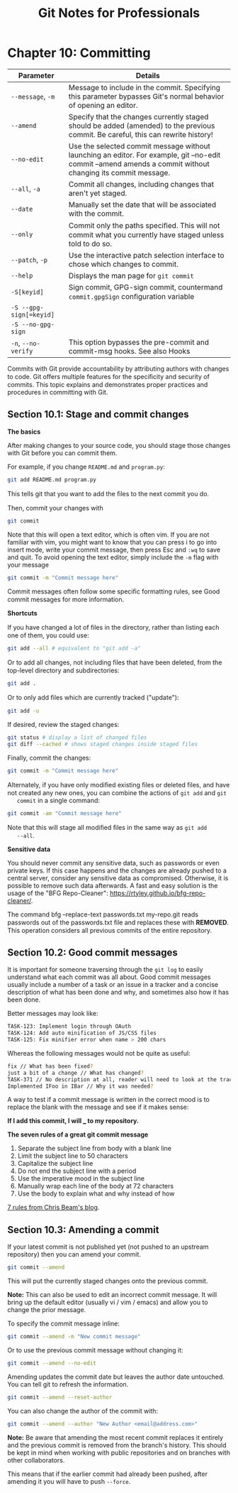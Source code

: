 #+STARTUP: showeverything
#+title: Git Notes for Professionals

* Chapter 10: Committing

| Parameter               | Details                                                                                                                                                     |
|-------------------------+-------------------------------------------------------------------------------------------------------------------------------------------------------------|
| ~--message~, ~-m~       | Message to include in the commit. Specifying this parameter bypasses Git's normal behavior of opening an editor.                                            |
| ~--amend~               | Specify that the changes currently staged should be added (amended) to the previous commit. Be careful, this can rewrite history!                           |
| ~--no-edit~             | Use the selected commit message without launching an editor. For example, git --no-edit commit --amend amends a commit without changing its commit message. |
| ~--all~, ~-a~           | Commit all changes, including changes that aren't yet staged.                                                                                               |
| ~--date~                | Manually set the date that will be associated with the commit.                                                                                              |
| ~--only~                | Commit only the paths speciﬁed. This will not commit what you currently have staged unless told to do so.                                                   |
| ~--patch~, ~-p~         | Use the interactive patch selection interface to chose which changes to commit.                                                                             |
| ~--help~                | Displays the man page for ~git commit~                                                                                                                      |
| ~-S[keyid]~             | Sign commit, GPG-sign commit, countermand ~commit.gpgSign~ conﬁguration variable                                                                            |
| ~-S --gpg-sign[=keyid]~ |                                                                                                                                                             |
| ~-S --no-gpg-sign~      |                                                                                                                                                             |
| ~-n~, ~--no-verify~     | This option bypasses the pre-commit and commit-msg hooks. See also Hooks                                                                                    |

    Commits with Git provide accountability by attributing authors with changes
    to code. Git oﬀers multiple features for the speciﬁcity and security of
    commits. This topic explains and demonstrates proper practices and
    procedures in committing with Git.

** Section 10.1: Stage and commit changes

   *The basics*

   After making changes to your source code, you should stage those changes with
   Git before you can commit them.

   For example, if you change ~README.md~ and ~program.py~:

#+begin_src bash
  git add README.md program.py
#+end_src

   This tells git that you want to add the ﬁles to the next commit you do.

   Then, commit your changes with

#+begin_src bash
  git commit
#+end_src

   Note that this will open a text editor, which is often vim. If you are not
   familiar with vim, you might want to know that you can press i to go into
   insert mode, write your commit message, then press Esc and ~:wq~ to save and
   quit. To avoid opening the text editor, simply include the ~-m~ flag with
   your message

#+begin_src bash
  git commit -m "Commit message here"
#+end_src

   Commit messages often follow some speciﬁc formatting rules, see Good commit
   messages for more information.

   *Shortcuts*

   If you have changed a lot of ﬁles in the directory, rather than listing each
   one of them, you could use:

#+begin_src bash
  git add --all # equivalent to "git add -a"
#+end_src

   Or to add all changes, not including ﬁles that have been deleted, from the
   top-level directory and subdirectories:

#+begin_src bash
  git add .
#+end_src

   Or to only add ﬁles which are currently tracked ("update"):

#+begin_src bash
  git add -u
#+end_src

   If desired, review the staged changes:

#+begin_src bash
  git status # display a list of changed files
  git diff --cached # shows staged changes inside staged files
#+end_src

   Finally, commit the changes:

#+begin_src bash
  git commit -m "Commit message here"
#+end_src

   Alternately, if you have only modiﬁed existing ﬁles or deleted ﬁles, and have
   not created any new ones, you can combine the actions of ~git add~ and ~git
   commit~ in a single command:

#+begin_src bash
  git commit -am "Commit message here"
#+end_src

   Note that this will stage all modiﬁed ﬁles in the same way as ~git add
   --all~.

   *Sensitive data*

   You should never commit any sensitive data, such as passwords or even private
   keys. If this case happens and the changes are already pushed to a central
   server, consider any sensitive data as compromised. Otherwise, it is possible
   to remove such data afterwards. A fast and easy solution is the usage of the
   "BFG Repo-Cleaner": https://rtyley.github.io/bfg-repo-cleaner/.

   The command bfg --replace-text passwords.txt my-repo.git reads passwords out
   of the passwords.txt ﬁle and replaces these with ***REMOVED***. This
   operation considers all previous commits of the entire repository.

** Section 10.2: Good commit messages

   It is important for someone traversing through the ~git log~ to easily
   understand what each commit was all about. Good commit messages usually
   include a number of a task or an issue in a tracker and a concise description
   of what has been done and why, and sometimes also how it has been done.

   Better messages may look like:

#+begin_src bash
  TASK-123: Implement login through OAuth
  TASK-124: Add auto minification of JS/CSS files
  TASK-125: Fix minifier error when name > 200 chars
#+end_src

   Whereas the following messages would not be quite as useful:

#+begin_src bash
  fix // What has been fixed?
  just a bit of a change // What has changed?
  TASK-371 // No description at all, reader will need to look at the tracker themselves for an explanation
  Implemented IFoo in IBar // Why it was needed?
#+end_src

   A way to test if a commit message is written in the correct mood is to
   replace the blank with the message and see if it makes sense:

   *If I add this commit, I will ___ to my repository.*

   *The seven rules of a great git commit message*

   1. Separate the subject line from body with a blank line
   2. Limit the subject line to 50 characters
   3. Capitalize the subject line
   4. Do not end the subject line with a period
   5. Use the imperative mood in the subject line
   6. Manually wrap each line of the body at 72 characters
   7. Use the body to explain what and why instead of how

   [[http://chris.beams.io/posts/git-commit/#seven-rules][7 rules from Chris Beam's blog]].

** Section 10.3: Amending a commit

   If your latest commit is not published yet (not pushed to an upstream
   repository) then you can amend your commit.

#+begin_src bash
  git commit --amend
#+end_src

   This will put the currently staged changes onto the previous commit.

   *Note:* This can also be used to edit an incorrect commit message. It will
   bring up the default editor (usually vi / vim / emacs) and allow you to
   change the prior message.

   To specify the commit message inline:

#+begin_src bash
  git commit --amend -m "New commit message"
#+end_src

   Or to use the previous commit message without changing it:

#+begin_src bash
  git commit --amend --no-edit
#+end_src

   Amending updates the commit date but leaves the author date untouched. You
   can tell git to refresh the information.

#+begin_src bash
  git commit --amend --reset-author
#+end_src
   
   You can also change the author of the commit with:

#+begin_src bash
  git commit --amend --author "New Author <email@address.com>"
#+end_src

   *Note:* Be aware that amending the most recent commit replaces it entirely
   and the previous commit is removed from the branch's history. This should be
   kept in mind when working with public repositories and on branches with other
   collaborators.

   This means that if the earlier commit had already been pushed, after amending
   it you will have to push ~--force~.

** 

